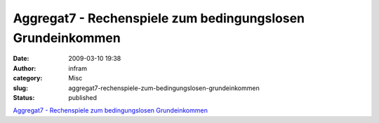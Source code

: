 Aggregat7 - Rechenspiele zum bedingungslosen Grundeinkommen
###########################################################
:date: 2009-03-10 19:38
:author: infram
:category: Misc
:slug: aggregat7-rechenspiele-zum-bedingungslosen-grundeinkommen
:status: published

`Aggregat7 - Rechenspiele zum bedingungslosen
Grundeinkommen <http://aggregat7.ath.cx/>`__
